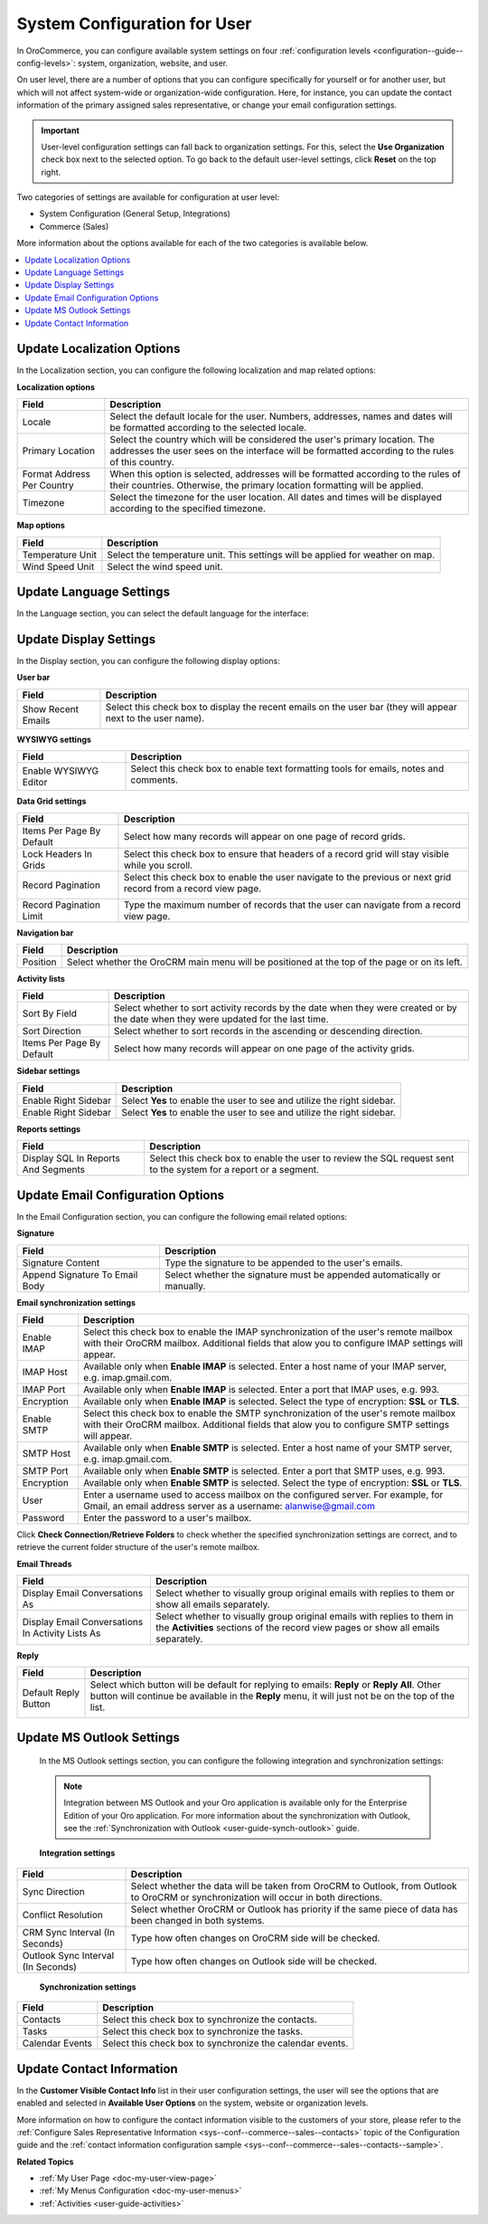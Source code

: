 .. _doc-my-user-configuration:

System Configuration for User
=============================

In OroCommerce, you can configure available system settings on four :ref:`configuration levels <configuration--guide--config-levels>`: system, organization, website, and user.

On user level, there are a number of options that you can configure specifically for yourself or for another user, but which will not affect system-wide or organization-wide configuration. Here, for instance, you can update the contact information of the primary assigned sales representative, or change your email configuration settings.

.. important:: User-level configuration settings can fall back to organization settings. For this, select the **Use Organization** check box next to the selected option. To go back to the default user-level settings, click **Reset** on the top right. 

Two categories of settings are available for configuration at user level:
 
* System Configuration (General Setup, Integrations)
* Commerce (Sales) 

More information about the options available for each of the two categories is available below.

.. contents:: :local:
   :depth: 2

.. _doc-my-user-configuration-general:
.. _doc-my-user-configuration-localization:

Update Localization Options
^^^^^^^^^^^^^^^^^^^^^^^^^^^

In the Localization section, you can configure the following localization and map related options:

.. image:: /user_guide/img/getting_started/my_oro/my_user_config_localization.png
   :alt: Localization options available on the user level

**Localization options**

+----------------------------+---------------------------------------------------------------------------------------------------------------------------------------------------------------------------------+
| Field                      | Description                                                                                                                                                                     |
+============================+=================================================================================================================================================================================+
| Locale                     | Select the default locale for the user. Numbers, addresses, names and dates will be formatted according to the selected locale.                                                 |
+----------------------------+---------------------------------------------------------------------------------------------------------------------------------------------------------------------------------+
| Primary Location           | Select the country which will be considered the user's primary location. The addresses the user sees on the interface will be formatted according to the rules of this country. |
+----------------------------+---------------------------------------------------------------------------------------------------------------------------------------------------------------------------------+
| Format Address Per Country | When this option is selected, addresses will be formatted according to the rules of their countries. Otherwise, the primary location formatting will be applied.                |
+----------------------------+---------------------------------------------------------------------------------------------------------------------------------------------------------------------------------+
| Timezone                   | Select the timezone for the user location. All dates and times will be displayed according to the specified timezone.                                                           |
+----------------------------+---------------------------------------------------------------------------------------------------------------------------------------------------------------------------------+

**Map options**

+------------------+--------------------------------------------------------------------------------+
| Field            | Description                                                                    |
+==================+================================================================================+
| Temperature Unit | Select the temperature unit. This settings will be applied for weather on map. |
+------------------+--------------------------------------------------------------------------------+
| Wind Speed Unit  | Select the wind speed unit.                                                    |
+------------------+--------------------------------------------------------------------------------+

.. _doc-my-user-configuration-language:

Update Language Settings
^^^^^^^^^^^^^^^^^^^^^^^^

In the Language section, you can select the default language for the interface:

.. image:: /user_guide/img/getting_started/my_oro/my_user_config_language.png
   :alt: Selecting default languages in the language settings menu on the user level

.. _doc-my-user-configuration-display:

Update Display Settings
^^^^^^^^^^^^^^^^^^^^^^^

In the Display section, you can configure the following display options:

.. image:: /user_guide/img/getting_started/my_oro/my_user_config_display.png
   :alt: Settings menu options available on the user level


**User bar**

+--------------------+------------------------------------------------------------------------------------------------------------------------------------+
| Field              | Description                                                                                                                        |
+====================+====================================================================================================================================+
| Show Recent Emails | Select this check box to display the recent emails on the user bar (they will appear next to the user name).                       |
|                    |                                                                                                                                    |
|                    | .. image:: /user_guide/img/admin/user_management/user_configuration_showemailsuserbar.png                                          |
|                    |    :alt: A recent emails icon displayed on the user bar                                                                            |
|                    |                                                                                                                                    |
+--------------------+------------------------------------------------------------------------------------------------------------------------------------+

**WYSIWYG settings**

+-----------------------+-----------------------------------------------------------------------------------------------------------+
| Field                 | Description                                                                                               |
+=======================+===========================================================================================================+
| Enable WYSIWYG Editor | Select this check box to enable text formatting tools for emails, notes and comments.                     |
|                       |                                                                                                           |
|                       | .. image:: /user_guide/img/admin/user_management/user_configuration_wysiwyg.png                           |
|                       |    :alt: A formatting tool bar that enables editing a text for emails, notes, and comments                |
|                       |                                                                                                           |
+-----------------------+-----------------------------------------------------------------------------------------------------------+

**Data Grid settings**

+---------------------------+----------------------------------------------------------------------------------------------------------------+
| Field                     | Description                                                                                                    |
+===========================+================================================================================================================+
| Items Per Page By Default | Select how many records will appear on one page of record grids.                                               |
+---------------------------+----------------------------------------------------------------------------------------------------------------+
| Lock Headers In Grids     | Select this check box to ensure that headers of a record grid will stay visible while you scroll.              |
+---------------------------+----------------------------------------------------------------------------------------------------------------+
| Record Pagination         | Select this check box to enable the user navigate to the previous or next grid record from a record view page. |
|                           |                                                                                                                |
|                           | .. image:: /user_guide/img/admin/user_management/user_configuration_pagination.png                             |
|                           |    :alt: A record pagination sample                                                                            |
|                           |                                                                                                                |
+---------------------------+----------------------------------------------------------------------------------------------------------------+
| Record Pagination Limit   | Type the maximum number of records that the user can navigate from a record view page.                         |
+---------------------------+----------------------------------------------------------------------------------------------------------------+

**Navigation bar**

+----------+-----------------------------------------------------------------------------------------------+
| Field    | Description                                                                                   |
+==========+===============================================================================================+
| Position | Select whether the OroCRM main menu will be positioned at the top of the page or on its left. |
+----------+-----------------------------------------------------------------------------------------------+

**Activity lists**

+---------------------------+-------------------------------------------------------------------------------------------------------------------------------------+
| Field                     | Description                                                                                                                         |
+===========================+=====================================================================================================================================+
| Sort By Field             | Select whether to sort activity records by the date when they were created or by the date when they were updated for the last time. |
+---------------------------+-------------------------------------------------------------------------------------------------------------------------------------+
| Sort Direction            | Select whether to sort records in the ascending or descending direction.                                                            |
+---------------------------+-------------------------------------------------------------------------------------------------------------------------------------+
| Items Per Page By Default | Select how many records will appear on one page of the activity grids.                                                              |
+---------------------------+-------------------------------------------------------------------------------------------------------------------------------------+

**Sidebar settings**

+----------------------+-------------------------------------------------------------------------+
| Field                | Description                                                             |
+======================+=========================================================================+
| Enable Right Sidebar | Select **Yes** to enable the user to see and utilize the right sidebar. |
+----------------------+-------------------------------------------------------------------------+
| Enable Right Sidebar | Select **Yes** to enable the user to see and utilize the right sidebar. |
+----------------------+-------------------------------------------------------------------------+

**Reports settings**

+-------------------------------------+------------------------------------------------------------------------------------------------------------------+
| Field                               | Description                                                                                                      |
+=====================================+==================================================================================================================+
| Display SQL In Reports And Segments | Select this check box to enable the user to review the SQL request sent to the system for a report or a segment. |
|                                     |                                                                                                                  |
+-------------------------------------+------------------------------------------------------------------------------------------------------------------+

.. image:: /user_guide/img/admin/user_management/user_configuration_showsql.png
   :alt: A sample of the enabled display SQL field

.. _doc-my-user-configuration-email:

Update Email Configuration Options
^^^^^^^^^^^^^^^^^^^^^^^^^^^^^^^^^^

In the Email Configuration section, you can configure the following email related options:

.. image:: /user_guide/img/getting_started/my_oro/my_user_config_email.png
   :alt: Email configuration options available on the user level

**Signature**

+--------------------------------+--------------------------------------------------------------------------+
| Field                          | Description                                                              |
+================================+==========================================================================+
| Signature Content              | Type the signature to be appended to the user's emails.                  |
+--------------------------------+--------------------------------------------------------------------------+
| Append Signature To Email Body | Select whether the signature must be appended automatically or manually. |
+--------------------------------+--------------------------------------------------------------------------+

**Email synchronization settings**

+-----------------------------------+------------------------------------------------------------------------------------------------------------------------------------------------------------------------------------------+
| Field                             | Description                                                                                                                                                                              |
+===================================+==========================================================================================================================================================================================+
| Enable IMAP                       | Select this check box to enable the IMAP synchronization of the user's remote mailbox with their OroCRM mailbox. Additional fields that alow you to configure IMAP settings will appear. |
+-----------------------------------+------------------------------------------------------------------------------------------------------------------------------------------------------------------------------------------+
| IMAP Host                         | Available only when **Enable IMAP** is selected. Enter a host name of your IMAP server, e.g. imap.gmail.com.                                                                             |
+-----------------------------------+------------------------------------------------------------------------------------------------------------------------------------------------------------------------------------------+
| IMAP Port                         | Available only when **Enable IMAP** is selected. Enter a port that IMAP uses, e.g. 993.                                                                                                  |
+-----------------------------------+------------------------------------------------------------------------------------------------------------------------------------------------------------------------------------------+
| Encryption                        | Available only when **Enable IMAP** is selected. Select the type of encryption: **SSL** or **TLS**.                                                                                      |
+-----------------------------------+------------------------------------------------------------------------------------------------------------------------------------------------------------------------------------------+
| Enable SMTP                       | Select this check box to enable the SMTP synchronization of the user's remote mailbox with their OroCRM mailbox. Additional fields that alow you to configure SMTP settings will appear. |
+-----------------------------------+------------------------------------------------------------------------------------------------------------------------------------------------------------------------------------------+
| SMTP Host                         | Available only when **Enable SMTP** is selected. Enter a host name of your SMTP server, e.g. imap.gmail.com.                                                                             |
+-----------------------------------+------------------------------------------------------------------------------------------------------------------------------------------------------------------------------------------+
| SMTP Port                         | Available only when **Enable SMTP** is selected. Enter a port that SMTP uses, e.g. 993.                                                                                                  |
+-----------------------------------+------------------------------------------------------------------------------------------------------------------------------------------------------------------------------------------+
| Encryption                        | Available only when **Enable SMTP** is selected. Select the type of encryption: **SSL** or **TLS**.                                                                                      |
+-----------------------------------+------------------------------------------------------------------------------------------------------------------------------------------------------------------------------------------+
| User                              | Enter a username used to access mailbox on the configured server. For example, for Gmail, an email address server as a username: alanwise@gmail.com                                      |
+-----------------------------------+------------------------------------------------------------------------------------------------------------------------------------------------------------------------------------------+
| Password                          | Enter the password to a user's mailbox.                                                                                                                                                  |
+-----------------------------------+------------------------------------------------------------------------------------------------------------------------------------------------------------------------------------------+

Click **Check Connection/Retrieve Folders** to check whether the specified synchronization settings are correct, and to retrieve the current folder structure of the user's remote mailbox.

**Email Threads**

+--------------------------------------------------+----------------------------------------------------------------------------------------------------------------------------------------------------------------------------------------------------+
| Field                                            | Description                                                                                                                                                                                        |
+==================================================+====================================================================================================================================================================================================+
| Display Email Conversations As                   | Select whether to visually group original emails with replies to them or show all emails separately.                                                                                               |
+--------------------------------------------------+----------------------------------------------------------------------------------------------------------------------------------------------------------------------------------------------------+
| Display Email Conversations In Activity Lists As | Select whether to visually group original emails with replies to them in the **Activities** sections of the record view pages or show all emails separately.                                       |
+--------------------------------------------------+----------------------------------------------------------------------------------------------------------------------------------------------------------------------------------------------------+


**Reply**

+----------------------+----------------------------------------------------------------------------------------------------------------------------------------------------------------------------------------------------+
| Field                | Description                                                                                                                                                                                        |
+======================+====================================================================================================================================================================================================+
| Default Reply Button | Select which button will be default for replying to emails: **Reply** or **Reply All**. Other button will continue be available in the **Reply** menu, it will just not be on the top of the list. |
|                      |                                                                                                                                                                                                    |
|                      | .. image:: /user_guide/img/admin/user_management/reply_selector.png                                                                                                                                |
|                      |    :alt: Selecting the default button for replying to emails                                                                                                                                       |
|                      |                                                                                                                                                                                                    |
+----------------------+----------------------------------------------------------------------------------------------------------------------------------------------------------------------------------------------------+

.. _doc-my-user-configuration-integrations:

.. _doc-my-user-configuration-msoutlook:

Update MS Outlook Settings
^^^^^^^^^^^^^^^^^^^^^^^^^^

 In the MS Outlook settings section, you can configure the following integration and synchronization settings:

 .. note:: Integration between MS Outlook and your Oro application is available only for the Enterprise Edition of your Oro application. For more information about the synchronization with Outlook, see the :ref:`Synchronization with Outlook <user-guide-synch-outlook>` guide.

 .. image:: /user_guide/img/getting_started/my_oro/my_user_config_outlook.png
    :alt: Integration and synchronization settings options displayed in the ms outlook menu on the user level

 **Integration settings**

+------------------------------------+----------------------------------------------------------------------------------------------------------------------------------------+
| Field                              | Description                                                                                                                            |
+====================================+========================================================================================================================================+
| Sync Direction                     | Select whether the data will be taken from OroCRM to Outlook, from Outlook to OroCRM or synchronization will occur in both directions. |
+------------------------------------+----------------------------------------------------------------------------------------------------------------------------------------+
| Conflict Resolution                | Select whether OroCRM or Outlook has priority if the same piece of data has been changed in both systems.                              |
+------------------------------------+----------------------------------------------------------------------------------------------------------------------------------------+
| CRM Sync Interval (In Seconds)     | Type how often changes on OroCRM side will be checked.                                                                                 |
+------------------------------------+----------------------------------------------------------------------------------------------------------------------------------------+
| Outlook Sync Interval (In Seconds) | Type how often changes on Outlook side will be checked.                                                                                |
+------------------------------------+----------------------------------------------------------------------------------------------------------------------------------------+

 **Synchronization settings**

+-----------------+-----------------------------------------------------------+
| Field           | Description                                               |
+=================+===========================================================+
| Contacts        | Select this check box to synchronize the contacts.        |
+-----------------+-----------------------------------------------------------+
| Tasks           | Select this check box to synchronize the tasks.           |
+-----------------+-----------------------------------------------------------+
| Calendar Events | Select this check box to synchronize the calendar events. |
+-----------------+-----------------------------------------------------------+


Update Contact Information
^^^^^^^^^^^^^^^^^^^^^^^^^^

In the **Customer Visible Contact Info** list in their user configuration settings, the user will see the options that are enabled and selected in **Available User Options** on the system, website or organization levels.

.. image:: /user_guide/img/getting_started/my_oro/sales_rep_info.png
   :alt: Selecting customer visible contact info in the contacts menu on the user configuration level

More information on how to configure the contact information visible to the customers of your store, please refer to the :ref:`Configure Sales Representative Information <sys--conf--commerce--sales--contacts>` topic of the Configuration guide and the :ref:`contact information configuration sample <sys--conf--commerce--sales--contacts--sample>`.

**Related Topics**

* :ref:`My User Page <doc-my-user-view-page>`
* :ref:`My Menus Configuration <doc-my-user-menus>`
* :ref:`Activities <user-guide-activities>`

.. IMPORTANT this may duplicate information in the general system configuration section. Consider merging.

